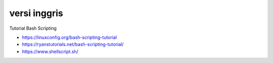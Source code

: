 """""""""""""""
versi inggris
"""""""""""""""

Tutorial Bash Scripting

- https://linuxconfig.org/bash-scripting-tutorial
- https://ryanstutorials.net/bash-scripting-tutorial/
- https://www.shellscript.sh/
